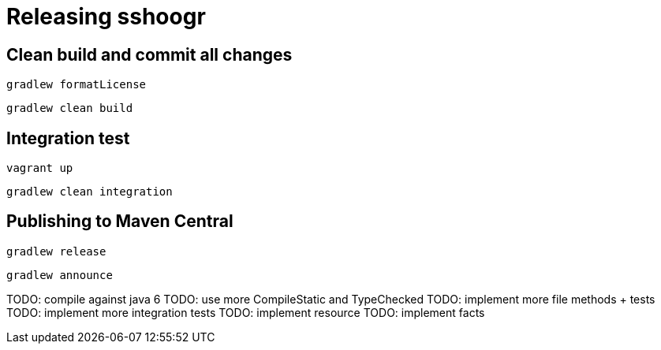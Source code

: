 = Releasing sshoogr 


== Clean build and commit all changes

`gradlew formatLicense`

`gradlew clean build`


== Integration test

`vagrant up`

`gradlew clean integration`

== Publishing to Maven Central

`gradlew release`

`gradlew announce`



TODO: compile against java 6
TODO: use more CompileStatic and TypeChecked 
TODO: implement more file methods + tests
TODO: implement more integration tests
TODO: implement resource
TODO: implement facts


